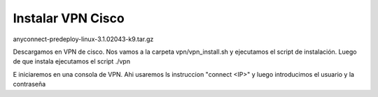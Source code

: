 Instalar VPN Cisco
------------------

anyconnect-predeploy-linux-3.1.02043-k9.tar.gz

Descargamos en VPN de cisco.
Nos vamos a la carpeta vpn/vpn_install.sh
y ejecutamos el script de instalación.
Luego de que instala ejecutamos el script ./vpn

E iniciaremos en una consola de VPN.
Ahi usaremos ls instruccion "connect <IP>"
y luego introducimos el usuario y la contraseña
